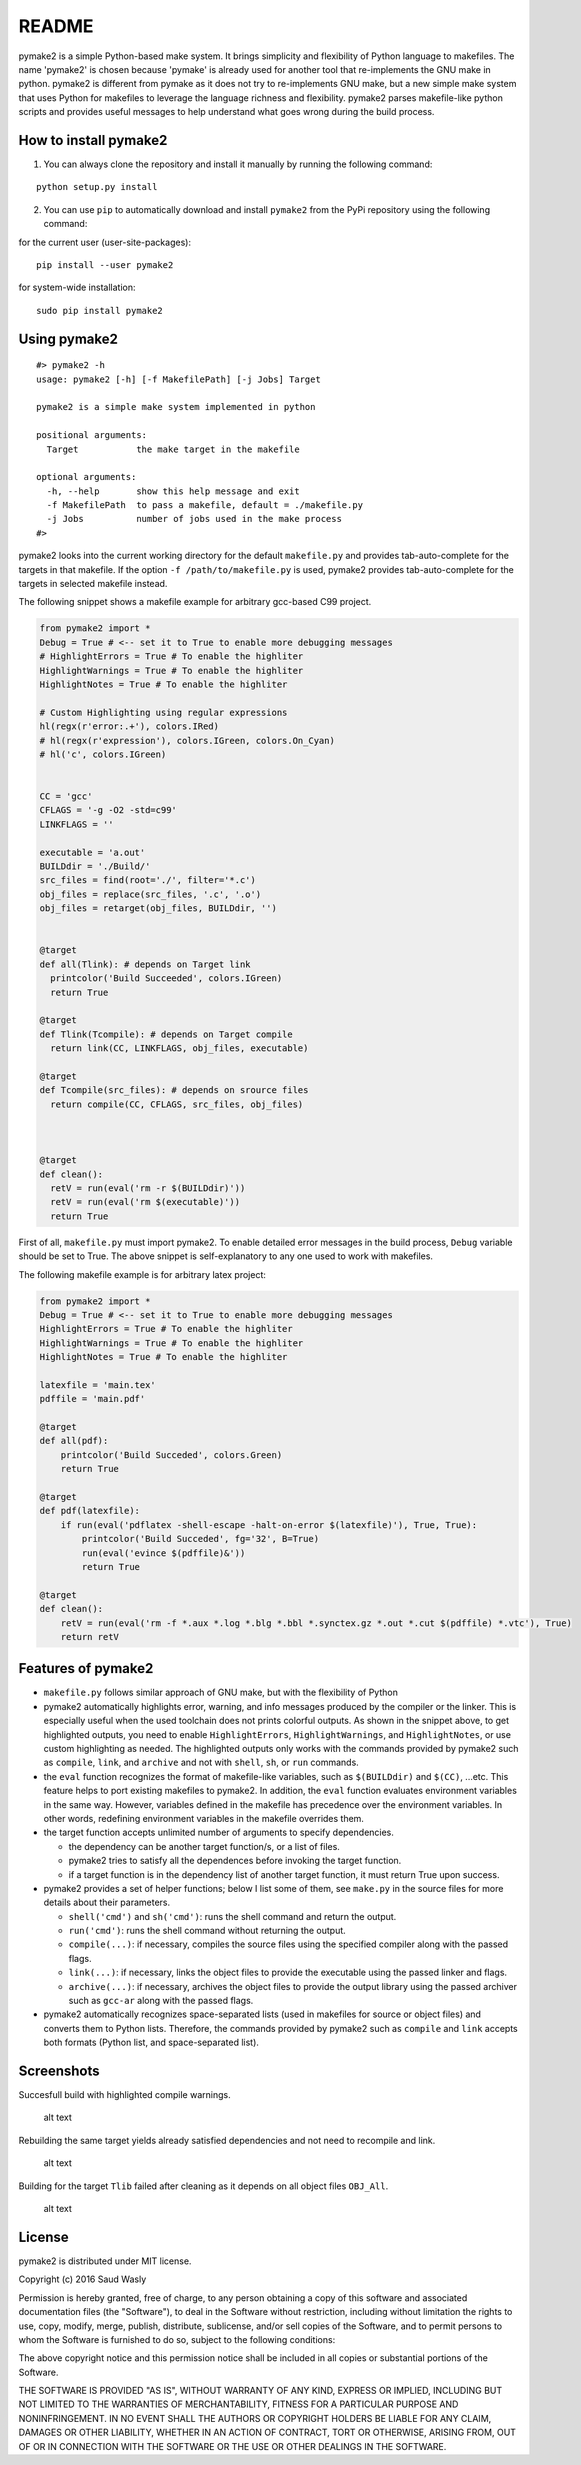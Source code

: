 README
======

pymake2 is a simple Python-based make system. It brings simplicity and
flexibility of Python language to makefiles. The name 'pymake2' is
chosen because 'pymake' is already used for another tool that
re-implements the GNU make in python. pymake2 is different from pymake
as it does not try to re-implements GNU make, but a new simple make
system that uses Python for makefiles to leverage the language richness
and flexibility. pymake2 parses makefile-like python scripts and
provides useful messages to help understand what goes wrong during the
build process.

How to install pymake2
~~~~~~~~~~~~~~~~~~~~~~

1. You can always clone the repository and install it manually by
   running the following command:

::

    python setup.py install

2. You can use ``pip`` to automatically download and install ``pymake2``
   from the PyPi repository using the following command:

for the current user (user-site-packages):

::

    pip install --user pymake2

for system-wide installation:

::

    sudo pip install pymake2

Using pymake2
~~~~~~~~~~~~~

::

    #> pymake2 -h
    usage: pymake2 [-h] [-f MakefilePath] [-j Jobs] Target

    pymake2 is a simple make system implemented in python

    positional arguments:
      Target           the make target in the makefile

    optional arguments:
      -h, --help       show this help message and exit
      -f MakefilePath  to pass a makefile, default = ./makefile.py
      -j Jobs          number of jobs used in the make process
    #> 

pymake2 looks into the current working directory for the default
``makefile.py`` and provides tab-auto-complete for the targets in that
makefile. If the option ``-f /path/to/makefile.py`` is used, pymake2
provides tab-auto-complete for the targets in selected makefile instead.

The following snippet shows a makefile example for arbitrary gcc-based
C99 project.

.. code:: python

    from pymake2 import *
    Debug = True # <-- set it to True to enable more debugging messages 
    # HighlightErrors = True # To enable the highliter
    HighlightWarnings = True # To enable the highliter
    HighlightNotes = True # To enable the highliter

    # Custom Highlighting using regular expressions
    hl(regx(r'error:.+'), colors.IRed)
    # hl(regx(r'expression'), colors.IGreen, colors.On_Cyan)
    # hl('c', colors.IGreen)


    CC = 'gcc'
    CFLAGS = '-g -O2 -std=c99'
    LINKFLAGS = ''

    executable = 'a.out'
    BUILDdir = './Build/'
    src_files = find(root='./', filter='*.c')
    obj_files = replace(src_files, '.c', '.o')
    obj_files = retarget(obj_files, BUILDdir, '')


    @target
    def all(Tlink): # depends on Target link
      printcolor('Build Succeeded', colors.IGreen)
      return True

    @target
    def Tlink(Tcompile): # depends on Target compile
      return link(CC, LINKFLAGS, obj_files, executable)

    @target
    def Tcompile(src_files): # depends on srource files
      return compile(CC, CFLAGS, src_files, obj_files)
        


    @target
    def clean():
      retV = run(eval('rm -r $(BUILDdir)'))
      retV = run(eval('rm $(executable)'))
      return True

First of all, ``makefile.py`` must import pymake2. To enable detailed
error messages in the build process, ``Debug`` variable should be set to
True. The above snippet is self-explanatory to any one used to work with
makefiles.

The following makefile example is for arbitrary latex project:

.. code:: python

    from pymake2 import *
    Debug = True # <-- set it to True to enable more debugging messages 
    HighlightErrors = True # To enable the highliter
    HighlightWarnings = True # To enable the highliter
    HighlightNotes = True # To enable the highliter

    latexfile = 'main.tex'
    pdffile = 'main.pdf'

    @target
    def all(pdf):
        printcolor('Build Succeded', colors.Green)
        return True

    @target
    def pdf(latexfile):
        if run(eval('pdflatex -shell-escape -halt-on-error $(latexfile)'), True, True):
            printcolor('Build Succeded', fg='32', B=True)
            run(eval('evince $(pdffile)&'))
            return True

    @target
    def clean():
        retV = run(eval('rm -f *.aux *.log *.blg *.bbl *.synctex.gz *.out *.cut $(pdffile) *.vtc'), True)
        return retV

Features of pymake2
~~~~~~~~~~~~~~~~~~~

-  ``makefile.py`` follows similar approach of GNU make, but with the
   flexibility of Python
-  pymake2 automatically highlights error, warning, and info messages
   produced by the compiler or the linker. This is especially useful
   when the used toolchain does not prints colorful outputs. As shown in
   the snippet above, to get highlighted outputs, you need to enable
   ``HighlightErrors``, ``HighlightWarnings``, and ``HighlightNotes``,
   or use custom highlighting as needed. The highlighted outputs only
   works with the commands provided by pymake2 such as ``compile``,
   ``link``, and ``archive`` and not with ``shell``, ``sh``, or ``run``
   commands.
-  the ``eval`` function recognizes the format of makefile-like
   variables, such as ``$(BUILDdir)`` and ``$(CC)``, ...etc. This
   feature helps to port existing makefiles to pymake2. In addition, the
   ``eval`` function evaluates environment variables in the same way.
   However, variables defined in the makefile has precedence over the
   environment variables. In other words, redefining environment
   variables in the makefile overrides them.
-  the target function accepts unlimited number of arguments to specify
   dependencies.

   -  the dependency can be another target function/s, or a list of
      files.
   -  pymake2 tries to satisfy all the dependences before invoking the
      target function.
   -  if a target function is in the dependency list of another target
      function, it must return True upon success.

-  pymake2 provides a set of helper functions; below I list some of
   them, see ``make.py`` in the source files for more details about
   their parameters.

   -  ``shell('cmd')`` and ``sh('cmd')``: runs the shell command and
      return the output.
   -  ``run('cmd')``: runs the shell command without returning the
      output.
   -  ``compile(...)``: if necessary, compiles the source files using
      the specified compiler along with the passed flags.
   -  ``link(...)``: if necessary, links the object files to provide the
      executable using the passed linker and flags.
   -  ``archive(...)``: if necessary, archives the object files to
      provide the output library using the passed archiver such as
      ``gcc-ar`` along with the passed flags.

-  pymake2 automatically recognizes space-separated lists (used in
   makefiles for source or object files) and converts them to Python
   lists. Therefore, the commands provided by pymake2 such as
   ``compile`` and ``link`` accepts both formats (Python list, and
   space-separated list).

Screenshots
~~~~~~~~~~~

Succesfull build with highlighted compile warnings.

.. figure:: https://bytebucket.org/saudalwasly/pymake2/raw/eb224dac994da5fb0d660edf19ac2792e46544e9/screenshots/screenshot_1.png
   :alt: screenshot example of a successful build

   alt text

Rebuilding the same target yields already satisfied dependencies and not
need to recompile and link.

.. figure:: https://bytebucket.org/saudalwasly/pymake2/raw/eb224dac994da5fb0d660edf19ac2792e46544e9/screenshots/screenshot_2.png
   :alt: screenshot example of a successful build

   alt text

Building for the target ``Tlib`` failed after cleaning as it depends on
all object files ``OBJ_All``.

.. figure:: https://bytebucket.org/saudalwasly/pymake2/raw/eb224dac994da5fb0d660edf19ac2792e46544e9/screenshots/screenshot_3.png
   :alt: screenshot example of a failed on dependency

   alt text

License
~~~~~~~

pymake2 is distributed under MIT license.

Copyright (c) 2016 Saud Wasly

Permission is hereby granted, free of charge, to any person obtaining a
copy of this software and associated documentation files (the
"Software"), to deal in the Software without restriction, including
without limitation the rights to use, copy, modify, merge, publish,
distribute, sublicense, and/or sell copies of the Software, and to
permit persons to whom the Software is furnished to do so, subject to
the following conditions:

The above copyright notice and this permission notice shall be included
in all copies or substantial portions of the Software.

THE SOFTWARE IS PROVIDED "AS IS", WITHOUT WARRANTY OF ANY KIND, EXPRESS
OR IMPLIED, INCLUDING BUT NOT LIMITED TO THE WARRANTIES OF
MERCHANTABILITY, FITNESS FOR A PARTICULAR PURPOSE AND NONINFRINGEMENT.
IN NO EVENT SHALL THE AUTHORS OR COPYRIGHT HOLDERS BE LIABLE FOR ANY
CLAIM, DAMAGES OR OTHER LIABILITY, WHETHER IN AN ACTION OF CONTRACT,
TORT OR OTHERWISE, ARISING FROM, OUT OF OR IN CONNECTION WITH THE
SOFTWARE OR THE USE OR OTHER DEALINGS IN THE SOFTWARE.
